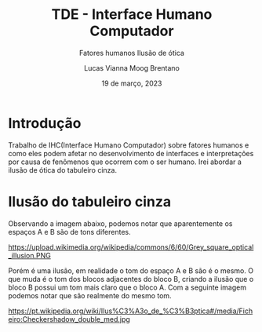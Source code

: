 #+title: TDE - Interface Humano Computador
#+SUBTITLE:Fatores humanos
#+SUBTITLE:Ilusão de ótica
#+AUTHOR: Lucas Vianna Moog Brentano

#+LaTeX_CLASS: article
#+LaTeX_CLASS_OPTIONS: [letterpaper]
# Disables table of contents
#+OPTIONS: toc:nil num:nil
#+date: 19 de março, 2023


* Introdução
Trabalho de IHC(Interface Humano Computador) sobre fatores humanos e como eles podem afetar no desenvolvimento de interfaces e
interpretações por causa de fenômenos que ocorrem com o ser humano.
Irei abordar a ilusão de ótica do tabuleiro cinza.

* Ilusão do tabuleiro cinza
Observando a imagem abaixo, podemos notar que aparentemente os espaços A e B são de tons diferentes.

#+attr_html: :width 60% :align center :class img
https://upload.wikimedia.org/wikipedia/commons/6/60/Grey_square_optical_illusion.PNG

Porém é uma ilusão, em realidade o tom do espaço A e B são é o mesmo.
O que muda é o tom dos blocos adjacentes do bloco B, criando a ilusão que o bloco B possui um tom mais claro que o bloco A.
Com a seguinte imagem podemos notar que são realmente do mesmo tom.

#+attr_html: :width 60% :align center :class img
https://pt.wikipedia.org/wiki/Ilus%C3%A3o_de_%C3%B3ptica#/media/Ficheiro:Checkershadow_double_med.jpg
